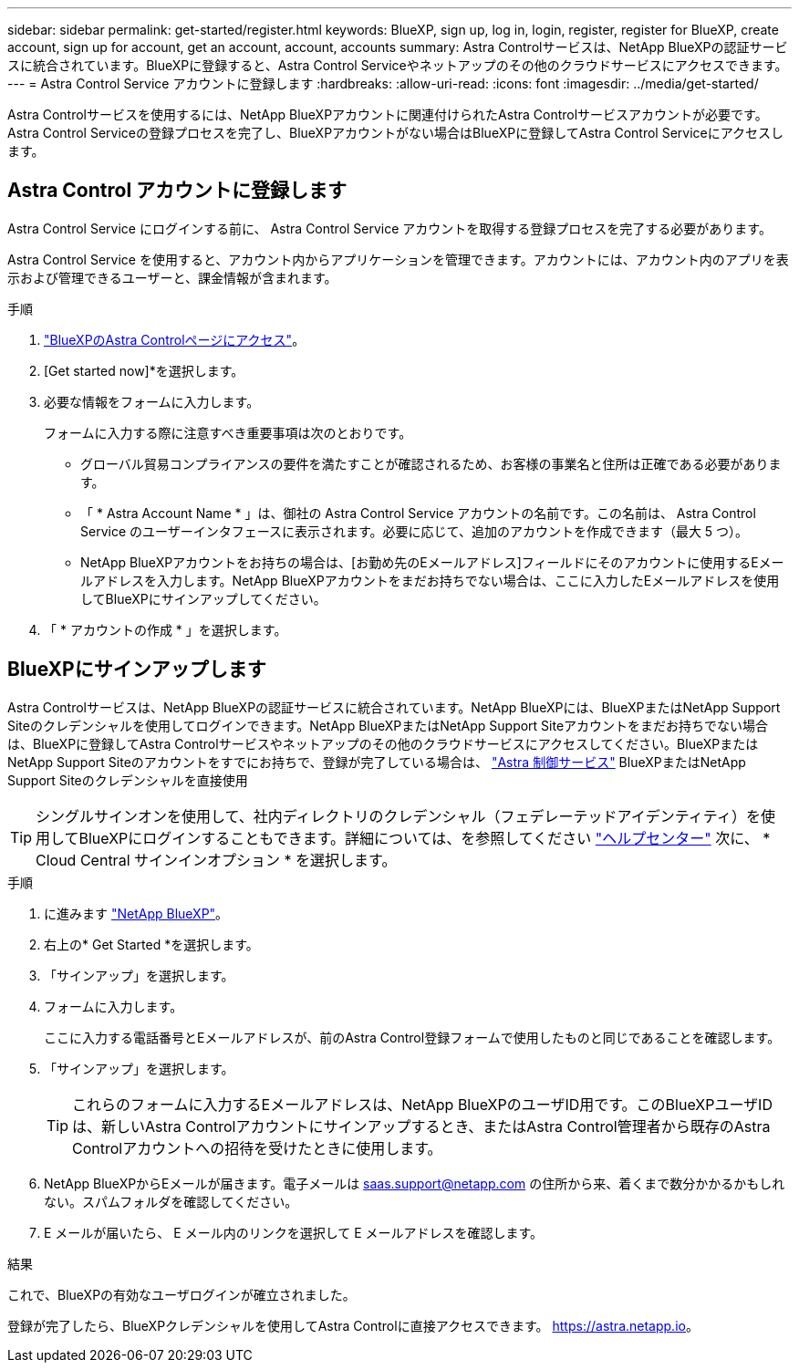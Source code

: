 ---
sidebar: sidebar 
permalink: get-started/register.html 
keywords: BlueXP, sign up, log in, login, register, register for BlueXP, create account, sign up for account, get an account, account, accounts 
summary: Astra Controlサービスは、NetApp BlueXPの認証サービスに統合されています。BlueXPに登録すると、Astra Control Serviceやネットアップのその他のクラウドサービスにアクセスできます。 
---
= Astra Control Service アカウントに登録します
:hardbreaks:
:allow-uri-read: 
:icons: font
:imagesdir: ../media/get-started/


[role="lead"]
Astra Controlサービスを使用するには、NetApp BlueXPアカウントに関連付けられたAstra Controlサービスアカウントが必要です。Astra Control Serviceの登録プロセスを完了し、BlueXPアカウントがない場合はBlueXPに登録してAstra Control Serviceにアクセスします。



== Astra Control アカウントに登録します

Astra Control Service にログインする前に、 Astra Control Service アカウントを取得する登録プロセスを完了する必要があります。

Astra Control Service を使用すると、アカウント内からアプリケーションを管理できます。アカウントには、アカウント内のアプリを表示および管理できるユーザーと、課金情報が含まれます。

.手順
. https://cloud.netapp.com/astra["BlueXPのAstra Controlページにアクセス"^]。
. [Get started now]*を選択します。
. 必要な情報をフォームに入力します。
+
フォームに入力する際に注意すべき重要事項は次のとおりです。

+
** グローバル貿易コンプライアンスの要件を満たすことが確認されるため、お客様の事業名と住所は正確である必要があります。
** 「 * Astra Account Name * 」は、御社の Astra Control Service アカウントの名前です。この名前は、 Astra Control Service のユーザーインタフェースに表示されます。必要に応じて、追加のアカウントを作成できます（最大 5 つ）。
** NetApp BlueXPアカウントをお持ちの場合は、[お勤め先のEメールアドレス]フィールドにそのアカウントに使用するEメールアドレスを入力します。NetApp BlueXPアカウントをまだお持ちでない場合は、ここに入力したEメールアドレスを使用してBlueXPにサインアップしてください。


. 「 * アカウントの作成 * 」を選択します。




== BlueXPにサインアップします

Astra Controlサービスは、NetApp BlueXPの認証サービスに統合されています。NetApp BlueXPには、BlueXPまたはNetApp Support Siteのクレデンシャルを使用してログインできます。NetApp BlueXPまたはNetApp Support Siteアカウントをまだお持ちでない場合は、BlueXPに登録してAstra Controlサービスやネットアップのその他のクラウドサービスにアクセスしてください。BlueXPまたはNetApp Support Siteのアカウントをすでにお持ちで、登録が完了している場合は、 https://astra.netapp.io["Astra 制御サービス"^] BlueXPまたはNetApp Support Siteのクレデンシャルを直接使用


TIP: シングルサインオンを使用して、社内ディレクトリのクレデンシャル（フェデレーテッドアイデンティティ）を使用してBlueXPにログインすることもできます。詳細については、を参照してください https://cloud.netapp.com/help-center["ヘルプセンター"^] 次に、 * Cloud Central サインインオプション * を選択します。

.手順
. に進みます https://cloud.netapp.com["NetApp BlueXP"^]。
. 右上の* Get Started *を選択します。
. 「サインアップ」を選択します。
. フォームに入力します。
+
ここに入力する電話番号とEメールアドレスが、前のAstra Control登録フォームで使用したものと同じであることを確認します。

. 「サインアップ」を選択します。
+

TIP: これらのフォームに入力するEメールアドレスは、NetApp BlueXPのユーザID用です。このBlueXPユーザIDは、新しいAstra Controlアカウントにサインアップするとき、またはAstra Control管理者から既存のAstra Controlアカウントへの招待を受けたときに使用します。

. NetApp BlueXPからEメールが届きます。電子メールは saas.support@netapp.com の住所から来、着くまで数分かかるかもしれない。スパムフォルダを確認してください。
. E メールが届いたら、 E メール内のリンクを選択して E メールアドレスを確認します。


.結果
これで、BlueXPの有効なユーザログインが確立されました。

登録が完了したら、BlueXPクレデンシャルを使用してAstra Controlに直接アクセスできます。 https://astra.netapp.io[]。
